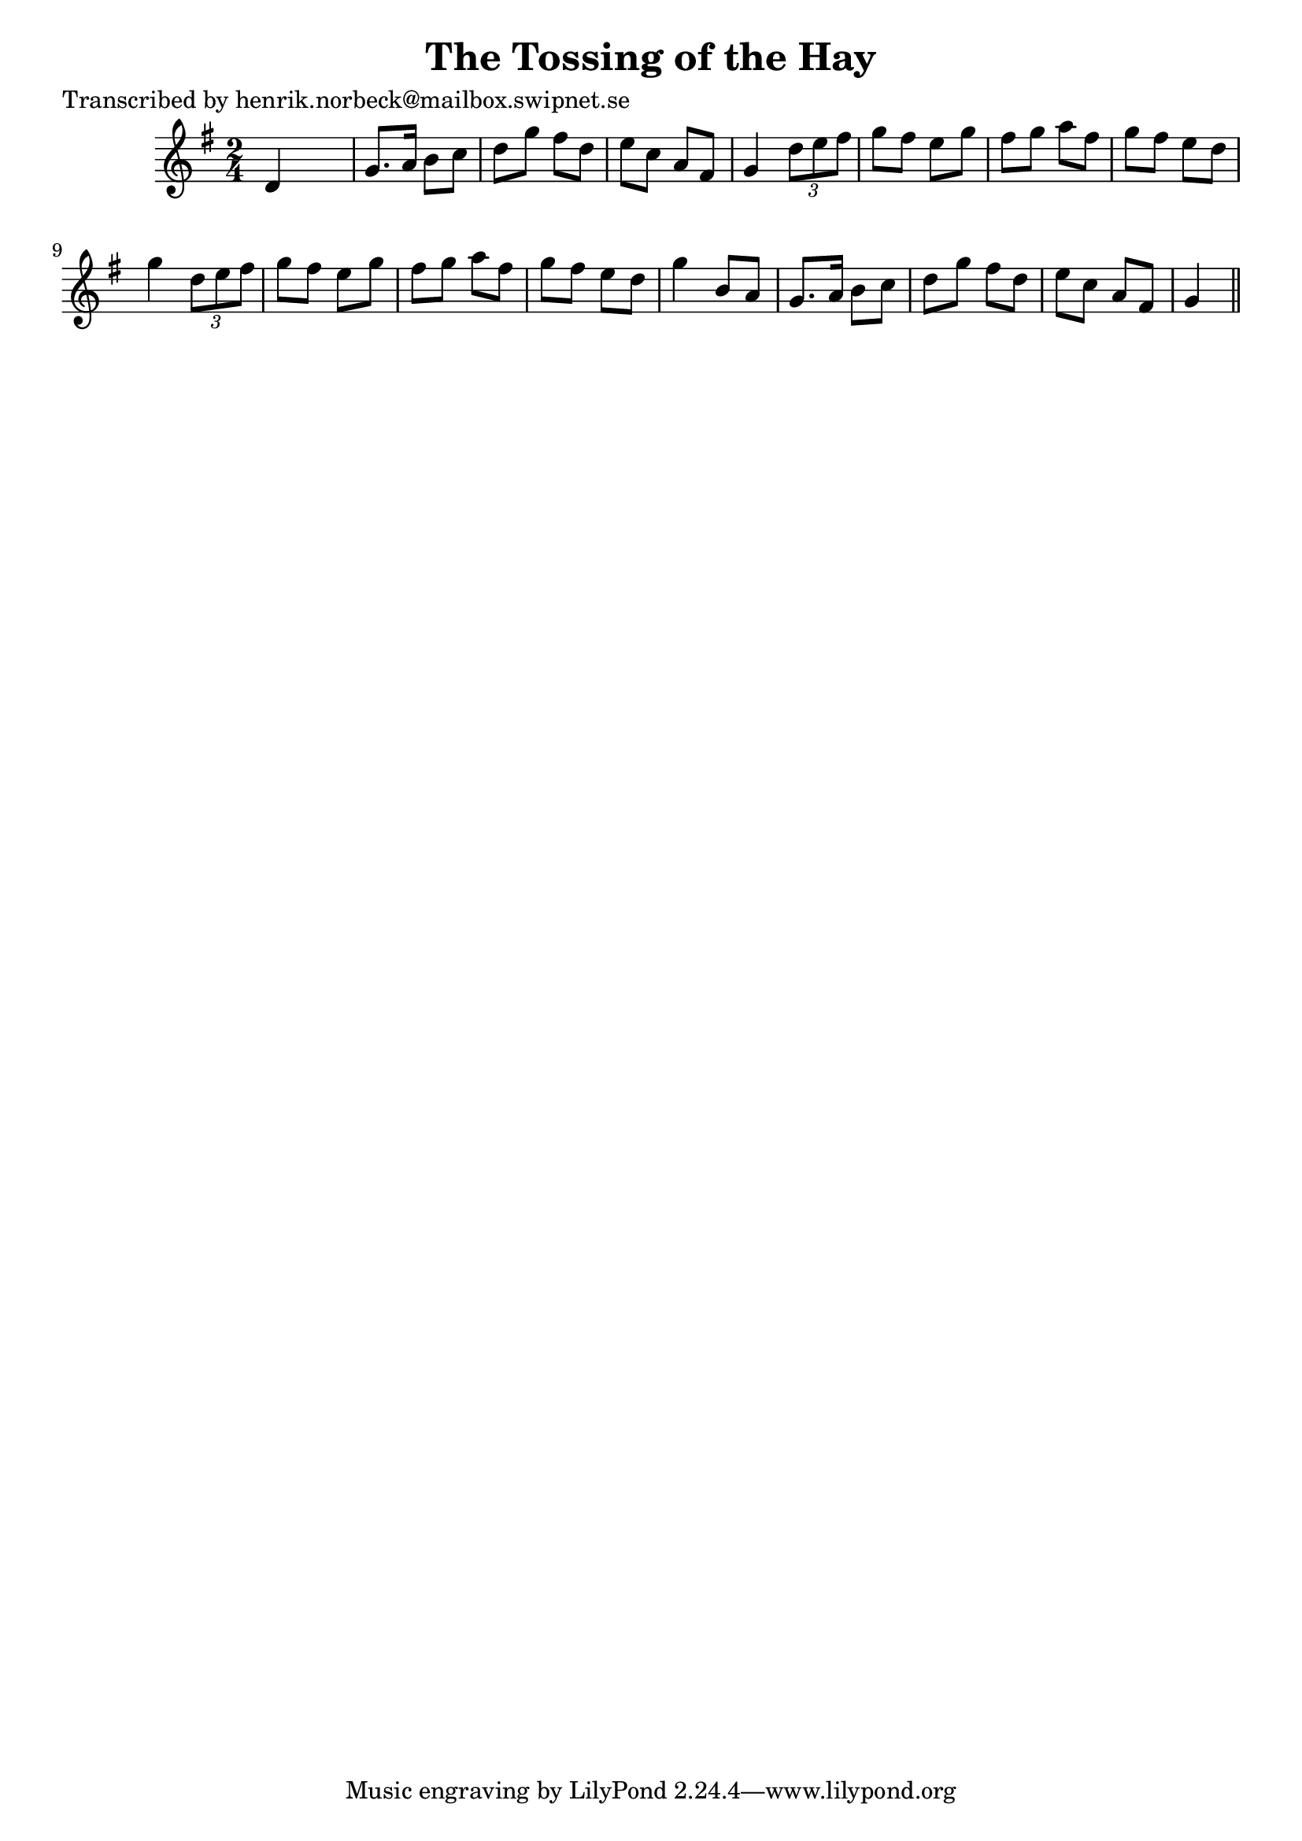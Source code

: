 
\version "2.16.2"
% automatically converted by musicxml2ly from xml/0179_hn.xml

%% additional definitions required by the score:
\language "english"


\header {
    poet = "Transcribed by henrik.norbeck@mailbox.swipnet.se"
    encoder = "abc2xml version 63"
    encodingdate = "2015-01-25"
    title = "The Tossing of the Hay"
    }

\layout {
    \context { \Score
        autoBeaming = ##f
        }
    }
PartPOneVoiceOne =  \relative d' {
    \key g \major \time 2/4 d4 s4 | % 2
    g8. [ a16 ] b8 [ c8 ] | % 3
    d8 [ g8 ] fs8 [ d8 ] | % 4
    e8 [ c8 ] a8 [ fs8 ] | % 5
    g4 \times 2/3 {
        d'8 [ e8 fs8 ] }
    | % 6
    g8 [ fs8 ] e8 [ g8 ] | % 7
    fs8 [ g8 ] a8 [ fs8 ] | % 8
    g8 [ fs8 ] e8 [ d8 ] | % 9
    g4 \times 2/3 {
        d8 [ e8 fs8 ] }
    | \barNumberCheck #10
    g8 [ fs8 ] e8 [ g8 ] | % 11
    fs8 [ g8 ] a8 [ fs8 ] | % 12
    g8 [ fs8 ] e8 [ d8 ] | % 13
    g4 b,8 [ a8 ] | % 14
    g8. [ a16 ] b8 [ c8 ] | % 15
    d8 [ g8 ] fs8 [ d8 ] | % 16
    e8 [ c8 ] a8 [ fs8 ] | % 17
    g4 \bar "||"
    }


% The score definition
\score {
    <<
        \new Staff <<
            \context Staff << 
                \context Voice = "PartPOneVoiceOne" { \PartPOneVoiceOne }
                >>
            >>
        
        >>
    \layout {}
    % To create MIDI output, uncomment the following line:
    %  \midi {}
    }

